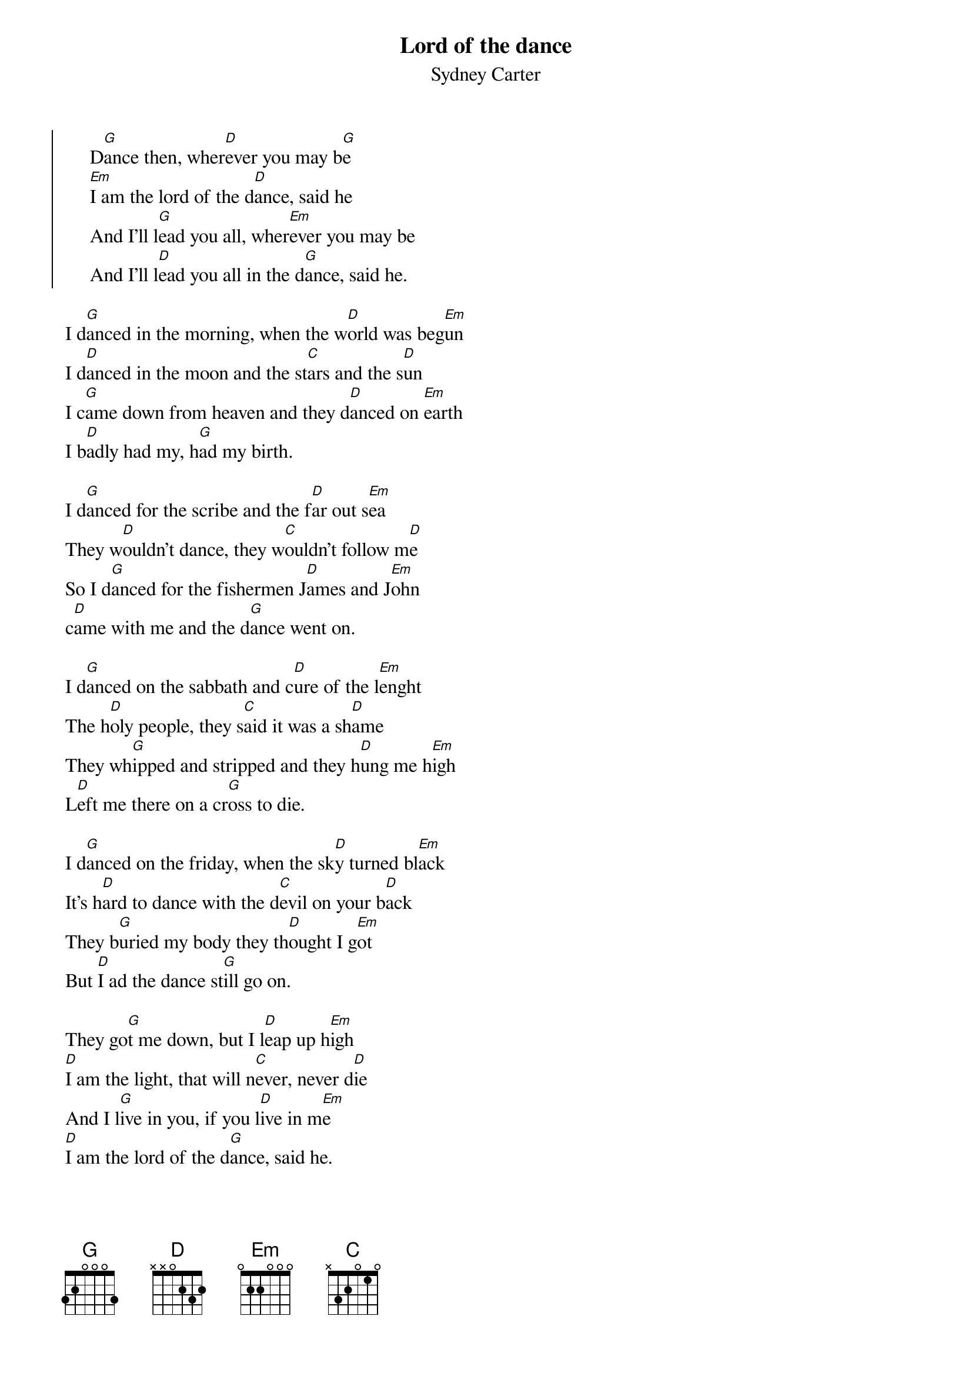 #----------Cut here-----------Cut here----------Cut here--------------
#Lord of the dance - Sydney Carter
#This song was typed by Magnus Soderman,
#Uppsala university, Sweden
#Donovan has made a cover on this song, but
#I can't remember the name of the album.
#It will print out nicely on one A4-sheet.
#
#Use:
#	chord filename.chopro > filenname.ps
{chordsize:8}
{t:Lord of the dance}     
{st:Sydney Carter}
#
{soc}
     D[G]ance then, wher[D]ever you may b[G]e
     [Em]I am the lord of the d[D]ance, said he
     And I'll l[G]ead you all, wher[Em]ever you may be
     And I'll l[D]ead you all in the d[G]ance, said he.
{eoc}

I d[G]anced in the morning, when the w[D]orld was beg[Em]un
I d[D]anced in the moon and the st[C]ars and the s[D]un
I c[G]ame down from heaven and they d[D]anced on [Em]earth
I b[D]adly had my, h[G]ad my birth.

I d[G]anced for the scribe and the f[D]ar out s[Em]ea
They w[D]ouldn't dance, they w[C]ouldn't follow m[D]e
So I d[G]anced for the fishermen J[D]ames and J[Em]ohn
c[D]ame with me and the d[G]ance went on.

I d[G]anced on the sabbath and c[D]ure of the l[Em]enght
The h[D]oly people, they s[C]aid it was a sh[D]ame
They wh[G]ipped and stripped and they h[D]ung me h[Em]igh
L[D]eft me there on a cr[G]oss to die.

I d[G]anced on the friday, when the sk[D]y turned bl[Em]ack
It's h[D]ard to dance with the d[C]evil on your b[D]ack
They b[G]uried my body they th[D]ought I g[Em]ot
But [D]I ad the dance st[G]ill go on.

They go[G]t me down, but I l[D]eap up h[Em]igh
[D]I am the light, that will n[C]ever, never d[D]ie
And I l[G]ive in you, if you l[D]ive in m[Em]e
[D]I am the lord of the d[G]ance, said he.


